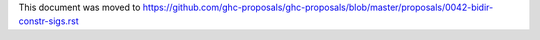 This document was moved to https://github.com/ghc-proposals/ghc-proposals/blob/master/proposals/0042-bidir-constr-sigs.rst
